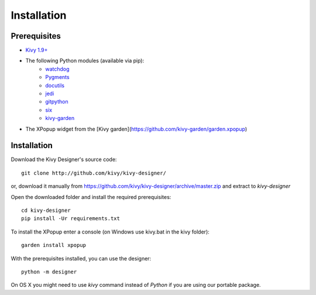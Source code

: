 Installation
============


Prerequisites
-------------

- `Kivy 1.9+ <http://kivy.org/#download>`_
- The following Python modules (available via pip):
    - `watchdog <http://pythonhosted.org/watchdog/>`_
    - `Pygments <http://pygments.org/>`_
    - `docutils <http://docutils.sourceforge.net/>`_
    - `jedi <http://jedi.jedidjah.ch/en/latest/>`_
    - `gitpython <http://gitpython.readthedocs.org>`_
    - `six <https://pythonhosted.org/six/>`_
    - `kivy-garden <http://kivy.org/docs/api-kivy.garden.html>`_
- The XPopup widget from the [Kivy garden](https://github.com/kivy-garden/garden.xpopup)

Installation
------------

Download the Kivy Designer's source code:

::

    git clone http://github.com/kivy/kivy-designer/

or, download it manually from https://github.com/kivy/kivy-designer/archive/master.zip and extract to
`kivy-designer`

Open the downloaded folder and install the required prerequisites:

::

    cd kivy-designer
    pip install -Ur requirements.txt

To install the XPopup enter a console (on Windows use kivy.bat in the kivy folder):

::

    garden install xpopup

With the prerequisites installed, you can use the designer:

::

    python -m designer

On OS X you might need to use `kivy` command instead of `Python` if you are using our portable package.
